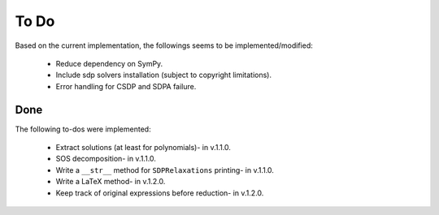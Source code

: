=============================
To Do
=============================

Based on the current implementation, the followings seems to be implemented/modified:

	+ Reduce dependency on SymPy.
	+ Include sdp solvers installation (subject to copyright limitations).
	+ Error handling for CSDP and SDPA failure.

Done
==================

The following to-dos were implemented:

	+ Extract solutions (at least for polynomials)- in v.1.1.0.
	+ SOS decomposition- in v.1.1.0.
	+ Write a ``__str__`` method for ``SDPRelaxations`` printing- in v.1.1.0.
	+ Write a LaTeX method- in v.1.2.0.
	+ Keep track of original expressions before reduction- in v.1.2.0.